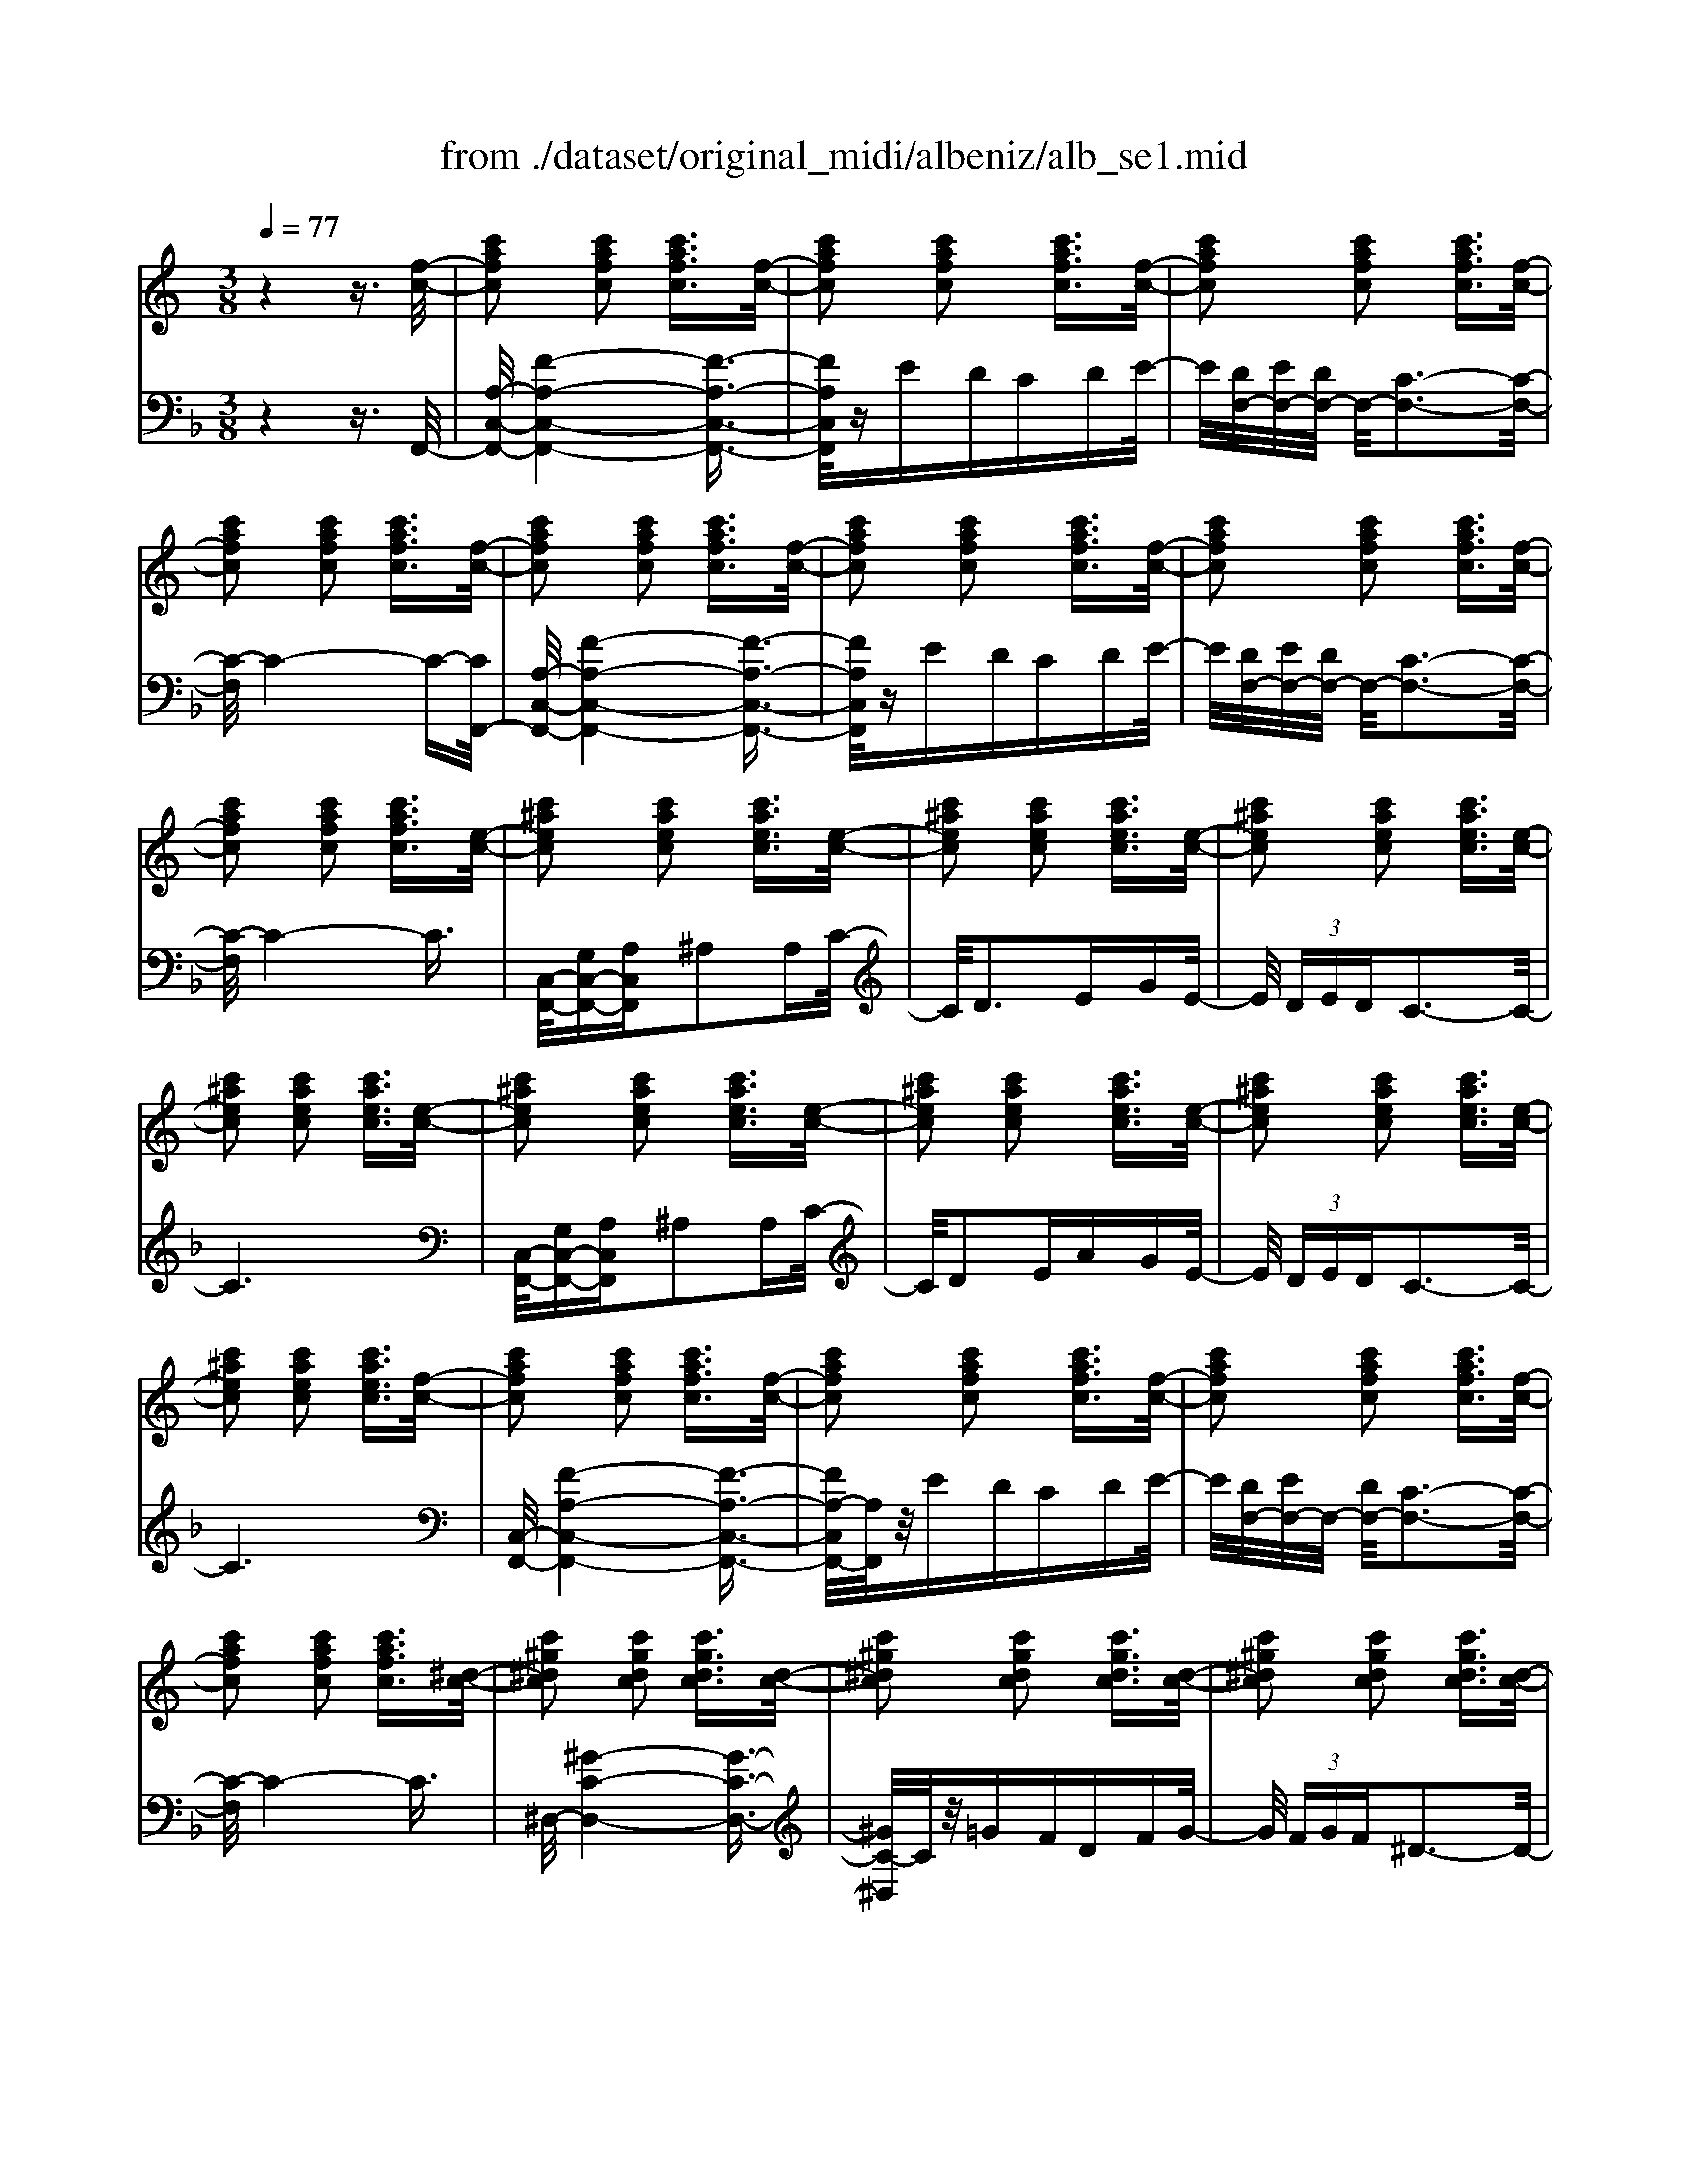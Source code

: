 X: 1
T: from ./dataset/original_midi/albeniz/alb_se1.mid
M: 3/8
L: 1/16
Q:1/4=77
K:F % 1 flats
V:1
%%MIDI program 0
K:C % 0 sharps
z4 z3/2[f-c-]/2| \
[c'afc]2 [c'afc]2 [c'afc]3/2[f-c-]/2| \
[c'afc]2 [c'afc]2 [c'afc]3/2[f-c-]/2| \
[c'afc]2 [c'afc]2 [c'afc]3/2[f-c-]/2|
[c'afc]2 [c'afc]2 [c'afc]3/2[f-c-]/2| \
[c'afc]2 [c'afc]2 [c'afc]3/2[f-c-]/2| \
[c'afc]2 [c'afc]2 [c'afc]3/2[f-c-]/2| \
[c'afc]2 [c'afc]2 [c'afc]3/2[f-c-]/2|
[c'afc]2 [c'afc]2 [c'afc]3/2[e-c-]/2| \
[c'^aec]2 [c'aec]2 [c'aec]3/2[e-c-]/2| \
[c'^aec]2 [c'aec]2 [c'aec]3/2[e-c-]/2| \
[c'^aec]2 [c'aec]2 [c'aec]3/2[e-c-]/2|
[c'^aec]2 [c'aec]2 [c'aec]3/2[e-c-]/2| \
[c'^aec]2 [c'aec]2 [c'aec]3/2[e-c-]/2| \
[c'^aec]2 [c'aec]2 [c'aec]3/2[e-c-]/2| \
[c'^aec]2 [c'aec]2 [c'aec]3/2[e-c-]/2|
[c'^aec]2 [c'aec]2 [c'aec]3/2[f-c-]/2| \
[c'afc]2 [c'afc]2 [c'afc]3/2[f-c-]/2| \
[c'afc]2 [c'afc]2 [c'afc]3/2[f-c-]/2| \
[c'afc]2 [c'afc]2 [c'afc]3/2[f-c-]/2|
[c'afc]2 [c'afc]2 [c'afc]3/2[^d-c-]/2| \
[c'^g^dc]2 [c'gdc]2 [c'gdc]3/2[d-c-]/2| \
[c'^g^dc]2 [c'gdc]2 [c'gdc]3/2[d-c-]/2| \
[c'^g^dc]2 [c'gdc]2 [c'gdc]3/2[d-c-]/2|
[c'^g^dc]2 [c'gdc]2 [c'gdc]2| \
[c'^aec]2 [c'aec]2 [c'aec]2| \
[c'^aec]2 [c'aec]2 [c'aec]2| \
[c'afc]2 [c'afc]2 [c'afc]2|
[d'a^fdc]2 [d'afdc]2 [d'afdc]2| \
[^agdA]2 [agdA]2 [agdA]2| \
[^aecA]2 [aecA]2 [aecA]2| \
[afcA]2 [afcA]2 [afcA]2|
[afcA]2 [afcA]2 [afcA]2| \
[af^cA]2 [afcA]2 [afcA]2| \
[af^cA]2 [afcA]2 [afcA]2| \
[afcA]2 [afcA]2 [afcA]2|
[afcA]2 [afcA]2 [afcA]2| \
[af^cA]2 [afcA]2 [afcA]2| \
[af^cA]2 [afcA]2 [afcA]2| \
[afcA]2 [afcA]2 [afcA]2|
[afcA]2 z4| \
z6| \
z6| \
z6|
z6| \
f6| \
e4 c2| \
c'6|
zg ^g^a/2>g/2 [ag-]/2g/2=g| \
c'f g^g/2>=g/2 [^g=g-]/2g/2f| \
ec Bc ^d^c| \
cF G^G/2>=G/2 [^G=G-]/2G/2F|
E^C =C^A, ^G,=G,| \
f6| \
e4 c2| \
c'6|
zg a^a/2>=a/2 [^a=a-]/2a/2g| \
c'f ga/2>g/2 [ag-]/2g/2f| \
[^a-e][a-d] [a-e][ac] [=a-^A][=ac]| \
[f-A-]6|
[fA]6| \
F6| \
^D2 z2 A,3/2^G,/2| \
^G6|
z^F ^GA/2>G/2 [AG-]/2G/2F| \
F^F ^GF =FG/2>^F/2| \
[^G^F-]/2F/2=F ^D-[FD-] [^FD]D| \
F3^G, ^C2|
zB, A,^G, A,B,/2G,/2| \
F6| \
^D2 z2 A,3/2^G,/2| \
^G6|
z^F ^GA B^c/2>B/2| \
[^cB-]/2B/2A ^G^F GA/2>F/2| \
[^G^F-]/2F/2=F ^D-[FD-] [^FD-][GD]| \
[f^c^GF]2 [fcGF]2 [fcGF]2|
[f^c^GF]2 [fcGF]2 [fcGF]2| \
[f^c^GF]2 [fcGF]2 [fcGF]2| \
[f^c^GF]2 [fcGF]2 [fcGF]2| \
[f^c^GF]2 [fcGF]2 [fcGF]2|
[f^c^GF]2 [fcGF]2 [fcGF]2| \
[f^c^GF]2 [fcGF]2 [fcGF]2| \
[f^c^GF]2 [fcGF]2 [fcGF]2| \
[f^cGF]2 [fcGF]2 [fcGF]2|
[f^cGF]2 [fcGF]2 [fcGF]2| \
[f^cGF]2 [fcGF]2 [fcGF]2| \
[e^c^AG]2 [ecAG]2 [ecAG]2| \
f6|
e4 c2| \
c'6| \
zg ^g^a/2>g/2 [ag-]/2g/2=g| \
c'f g^g/2>=g/2 [^g=g-]/2g/2f|
ec Bc ^d^c| \
c-[c-F] [c-G][c-^G]/2[c-=G]/2 [c-^G=G-]/2[c-G]/2[c-F]| \
[c-E][c-^C] [=c-C][c-^A,] [c-^G,][c=G,]| \
f6|
e4 c2| \
c'6| \
zg a^a/2>=a/2 [^a=a-]/2a/2g| \
c'f ga/2>g/2 [ag-]/2g/2f|
[^a-e][a-d] [a-e][ac] [=a-^A][=ac]| \
[f-A-]6| \
[f-A]2 f4| \
[A^C-A,-][GC-A,-] [F-CA,]4|
F6| \
[AC-A,-][GC-A,-] [F-CA,]4| \
F6| \
[A^C-A,-][GC-A,-] [F-CA,]4|
F6| \
[AC-A,-][GC-A,-] [F-CA,]4| \
F6| \
[F^C]^D C4|
[F^C]^D C4| \
z4 [G-E-C-G,-]2| \
[GECG,]2 [GF^CG,]4| \
z4 [G-E-C-G,-]2|
[GECG,]2 [GF^CG,]4| \
z2 F,G, ^A,^C| \
[G,E,]C FG ^A^c| \
[GE]c fg ^a^c'|
[c'e]g [^ad]e [=a^A]c/2-[f-c-c]/2| \
[c'afc]2 [c'afc]2 [c'afc]3/2[f-c-]/2| \
[c'afc]2 [c'afc]2 [c'afc]3/2[f-c-]/2| \
[c'afc]2 [c'afc]2 [c'afc]3/2[f-c-]/2|
[c'afc]2 [c'afc]2 [c'afc]3/2[f-c-]/2| \
[c'afc]2 [c'afc]2 [c'afc]3/2[f-c-]/2| \
[c'afc]2 [c'afc]2 [c'afc]3/2[f-c-]/2| \
[c'afc]2 [c'afc]2 [c'afc]3/2[f-c-]/2|
[c'afc]2 [c'afc]2 [c'afc]3/2[e-c-]/2| \
[c'^aec]2 [c'aec]2 [c'aec]3/2[e-c-]/2| \
[c'^aec]2 [c'aec]2 [c'aec]3/2[e-c-]/2| \
[c'^aec]2 [c'aec]2 [c'aec]3/2[e-c-]/2|
[c'^aec]2 [c'aec]2 [c'aec]3/2[e-c-]/2| \
[c'^aec]2 [c'aec]2 [c'aec]3/2[e-c-]/2| \
[c'^aec]2 [c'aec]2 [c'aec]3/2[e-c-]/2| \
[c'^aec]2 [c'aec]2 [c'aec]3/2[e-c-]/2|
[c'^aec]2 [c'aec]2 [c'aec]3/2[f-c-]/2| \
[c'afc]2 [c'afc]2 [c'afc]3/2[f-c-]/2| \
[c'afc]2 [c'afc]2 [c'afc]3/2[f-c-]/2| \
[c'afc]2 [c'afc]2 [c'afc]3/2[f-c-]/2|
[c'afc]2 [c'afc]2 [c'afc]3/2[^d-c-]/2| \
[c'^g^dc]2 [c'gdc]2 [c'gdc]3/2[d-c-]/2| \
[c'^g^dc]2 [c'gdc]2 [c'gdc]3/2[d-c-]/2| \
[c'^g^dc]2 [c'gdc]2 [c'gdc]3/2[d-c-]/2|
[c'^g^dc]2 [c'gdc]2 [c'gdc]2| \
[c'^aec]2 [c'aec]2 [c'aec]2| \
[c'^aec]2 [c'aec]2 [c'aec]2| \
[c'afc]2 [c'afc]2 [c'afc]2|
[d'a^fdc]2 [d'afdc]2 [d'afdc]2| \
[^agdA]2 [agdA]2 [agdA]2| \
[^aecA]2 [aecA]2 [aecA]2| \
[afcA]2 [afcA]2 [afcA]2|
[afcA]2 [afcA]2 [afcA]2| \
[af^cA]2 [afcA]2 [afcA]2| \
[af^cA]2 [afcA]2 [afcA]2| \
[afcA]2 [afcA]2 [afcA]2|
[afcA]2 [afcA]2 [afcA]2| \
[af^cA]2 [afcA]2 [afcA]2| \
[af^cA]2 [afcA]2 [afcA]2| \
[afcA]2 [afcA]2 [afcA]2|
[afcA]2 z4| \
zA, CF Ac| \
fA cf ac'| \
f'6|
[AFCA,]6|
V:2
%%MIDI program 0
z4 z3/2F,,/2-| \
[A,-C,-F,,-]/2[F-A,-C,-F,,-]4[F-A,-C,-F,,-]3/2| \
[FA,C,F,,]/2zEDCDE/2-| \
E/2[DF,-]/2[EF,-]/2[DF,-]/2 F,/2-[C-F,-]3[C-F,-]/2|
[C-F,]/2C4-C-[CF,,-]/2| \
[A,-C,-F,,-]/2[F-A,-C,-F,,-]4[F-A,-C,-F,,-]3/2| \
[FA,C,F,,]/2zEDCDE/2-| \
E/2[DF,-]/2[EF,-]/2[DF,-]/2 F,/2-[C-F,-]3[C-F,-]/2|
[C-F,]/2C4-C3/2| \
[C,-F,,-]/2[G,C,-F,,-][A,C,F,,]^A,2A,C/2-| \
C/2D3EGE/2-| \
E/2 (3DEDC3-C/2-|
C6| \
[C,-F,,-]/2[G,C,-F,,-][A,C,F,,]^A,2A,C/2-| \
C/2D2EAGE/2-| \
E/2 (3DEDC3-C/2-|
C6| \
[C,-F,,-]/2[F-A,-C,-F,,-]4[F-A,-C,-F,,-]3/2| \
[FA,-C,F,,-]/2[A,F,,]/2z/2EDCDE/2-| \
E/2[DF,-]/2[EF,-]/2F,/2- [DF,-]/2[C-F,-]3[C-F,-]/2|
[C-F,]/2C4-C3/2| \
^D,/2-[^G-C-D,-]4[G-C-D,-]3/2| \
[^GC-^D,]/2C/2z/2=GFDFG/2-| \
G/2 (3FGF^D3-D/2-|
^D6-| \
^D/2[G,C,-][A,C,]^A,2C=D/2-| \
D/2G4E3/2-| \
E/2[DF,-]/2[EF,-]/2F,/2- [DF,-]/2[C-F,-]3[C-F,-]/2|
[CF,]/2D,2-[A,D,-]2[D-D,-]3/2| \
[DD,]/2[DG,]EF2DG,/2| \
C,/2-[DG,C,]/2E/2z/2 D/2C2C,3/2-| \
[C,F,,-]/2[A,C,F,,]G,F,3-F,/2-|
F,6-| \
[F,F,,-]/2[A,^C,F,,]G,F,3-F,/2-| \
F,6-| \
[F,F,,-]/2[A,C,F,,]G,F,3-F,/2-|
F,6-| \
[F,F,,-]/2[A,^C,F,,]G,F,3-F,/2-| \
F,6-| \
[F,F,,-]/2[A,C,F,,]G,F,3-F,/2-|
F,2- F,/2z2C,3/2-| \
C,/2F,,2C,2[C-^G,-]3/2| \
[C^G,]/2[^C^A,]2=G3-G/2-| \
G/2F,,2C,2[C-^G,-]3/2|
[C^G,]/2[^C^A,]2=G3-G/2-| \
G/2F,,2C,2[C-^G,-]3/2| \
[C^G,]/2[C^A,]2=G3-G/2-| \
G/2F,,2C,2[C-^G,-]3/2|
[C^G,]/2[C^A,]2E3-E/2-| \
E/2F,,2C,2[C-^G,-]3/2| \
[C^G,]/2[C^A,]2=G3-G/2-| \
G/2F,,2C,2[C-^G,-]3/2|
[C^G,]/2[C^A,]2=G3-G/2| \
F,/2F,,2C,2[C-^G,-]3/2| \
[C^G,]/2[C^A,]2=G3-G/2-| \
G/2F,,2C,2[C-A,-]3/2|
[CA,]/2[C^A,]2E3-E/2-| \
E/2F,,2C,2[C-A,-]3/2| \
[CA,]/2[C^A,]2G3-G/2-| \
G/2F,,2C,2[C-A,-]3/2|
[CA,-]/2[FA,-]2[A-A,-]3[A-A,-]/2| \
[AA,]/2^C,,2^G,,2F,3/2-| \
F,/2[A,^C,]2[^D-^F,-]3[D-F,-]/2| \
[^D^F,]/2^C,,2^G,,2=F,3/2-|
F,/2[A,^C,]2[C-^F,-]3[C-F,-]/2| \
[^C^F,]/2C,,2^G,,2=F,3/2-| \
F,/2[A,^C,]2^F,3-F,/2-| \
^F,/2^C,,2^G,,2=F,3/2-|
F,/2[A,^C,]2[^D-^F,-]3[D-F,-]/2| \
[^D^F,]/2^C,,2^G,,2=F,3/2-| \
F,/2[A,^C,]2[^D-^F,-]3[D-F,-]/2| \
[^D^F,]/2^C,,2^G,,2=F,3/2-|
F,/2[A,^C,]2[^D-^F,-]3[D-F,-]/2| \
[^D^F,]/2^C,,2^G,,2=F,3/2-| \
F,/2A,2^F,3-F,/2-| \
[^F,^C,,-]/2[C-=F,-C,,-]4[C-F,-C,,-]3/2|
[^CF,C,,]/2z=C^A,^G,A,C/2-| \
C/2 (3^A,CA,^G,3-G,/2-| \
^G,6| \
^C,,/2-[C-F,-C,,-]4[C-F,-C,,-]3/2|
[^CF,C,,]/2z=C^A,^G,A,C/2-| \
C/2 (3^A,CA,^G,3-G,/2-| \
^G,6| \
^A,,/2-[^CG,-A,,-]/2[^DG,A,,-]/2A,,/2- [CA,,-]/2[G,-A,,-]3[G,-A,,-]/2|
[G,-^A,,]/2G,4-G,3/2-| \
G,/2[^A,C,-]/2[CC,-]/2C,/2- [A,C,-]/2[G,-C,-]3[G,-C,-]/2| \
[G,C,]/2C4-C3/2-| \
C/2F,,2C,2[C-^G,-]3/2|
[C^G,]/2[C^A,]2=G3-G/2-| \
G/2F,,2C,2[C-^G,-]3/2| \
[C^G,]/2[C^A,]2E3-E/2-| \
E/2F,,2C,2[C-^G,-]3/2|
[C^G,]/2[C^A,]2=G3-G/2-| \
G/2F,,2C,2[C-^G,-]3/2| \
[C^G,]/2[C^A,]2=G3-G/2| \
F,/2F,,2C,2[C-^G,-]3/2|
[C^G,]/2[C^A,]2=G3-G/2-| \
G/2F,,2C,2[C-A,-]3/2| \
[CA,]/2[C^A,]2E3-E/2-| \
E/2F,,2C,2[C-A,-]3/2|
[CA,]/2[C^A,]2G3-G/2-| \
G/2F,,2C,2[C-A,-]3/2| \
[CA,-]/2[FA,-]2[A-A,-]3[A-A,-]/2| \
[AA,]/2F,,2^C,2F,3/2-|
F,/2A,2^C3-C/2-| \
^C/2F,,2=C,2F,3/2-| \
F,/2A,2C3-C/2-| \
C/2F,,2^C,2F,3/2-|
F,/2A,2^C3-C/2-| \
^C/2F,,2=C,2F,3/2-| \
F,/2A,2C3-C/2-| \
C/2[^G,-F,-^C,-]4[G,-F,-C,-]3/2|
[^G,F,^C,]/2[=G,-F,-^A,,-]4[G,-F,-A,,-]3/2| \
[G,F,^A,,]/2C,,2G,,3-G,,/2-| \
G,,/2z^A,,^G,,=G,,^G,,A,,/2-| \
^A,,/2C,,2G,,3-G,,/2-|
G,,/2z^A,,^G,,=G,,^G,,A,,/2-| \
^A,,/2C,,2^C,2A,,3/2-| \
^A,,/2C,2^C2A,3/2-| \
^A,/2C2^c2A3/2-|
^A/2c4C3/2-| \
[CC,-F,,-]/2[F-A,-C,-F,,-]4[F-A,-C,-F,,-]3/2| \
[FA,-C,F,,-]/2[A,F,,]/2z/2EDCDE/2-| \
E/2[DF,-]/2[EF,-]/2F,/2- [DF,-]/2[C-F,-]3[C-F,-]/2|
[C-F,]/2C4-C3/2| \
[C,-F,,-]/2[F-A,-C,-F,,-]4[F-A,-C,-F,,-]3/2| \
[FA,-C,F,,-]/2[A,F,,]/2z/2EDCDE/2-| \
E/2[DF,-]/2[EF,-]/2F,/2- [DF,-]/2[C-F,-]3[C-F,-]/2|
[C-F,]/2C4-C3/2| \
F,,/2-[G,C,-F,,-][A,C,-F,,][^A,-C,]/2A,3/2A,C/2-| \
C/2D3EGE/2-| \
E/2 (3DEDC3-C/2-|
C6| \
F,,/2-[G,C,-F,,-][A,C,-F,,][^A,-C,]/2A,3/2A,C/2-| \
C/2D2EAGE/2-| \
E/2 (3DEDC3-C/2-|
C6| \
[C,-F,,-]/2[F-A,-C,-F,,-]4[F-A,-C,-F,,-]3/2| \
[FA,-C,F,,-]/2[A,F,,]/2z/2EDCDE/2-| \
E/2[DF,-]/2[EF,-]/2F,/2- [DF,-]/2[C-F,-]3[C-F,-]/2|
[C-F,]/2C4-C3/2| \
^D,/2-[^G-C-D,-]4[G-C-D,-]3/2| \
[^GC-^D,]/2C/2z/2=GFDFG/2-| \
G/2 (3FGF^D3-D/2-|
^D6-| \
^D/2[G,C,-][A,C,]^A,2C=D/2-| \
D/2G4E3/2-| \
E/2[DF,-]/2[EF,-]/2F,/2- [DF,-]/2[C-F,-]3[C-F,-]/2|
[CF,]/2D,2-[A,D,-]2[D-D,-]3/2| \
[DD,]/2[DG,]EF2DG,/2| \
C,/2-[DG,C,]/2E/2z/2 D/2C2C,3/2-| \
[C,F,,-]/2[A,C,F,,]G,F,3-F,/2-|
F,6-| \
[F,F,,-]/2[A,^C,F,,]G,F,3-F,/2-| \
F,6-| \
[F,F,,-]/2[A,C,F,,]G,F,3-F,/2-|
F,6-| \
[F,F,,-]/2[A,^C,F,,]G,F,3-F,/2-| \
F,6-| \
[F,F,,-]/2[A,C,F,,]G,F,3-F,/2-|
F,2- F,/2z2C,3/2-| \
C,/2F,,C,F,A,CF/2-| \
F/2ACFAcf/2-| \
f/2a4-a3/2-|
a/2[F,-C,-F,,-]4[F,-C,-F,,-]3/2|[F,C,F,,]/2
